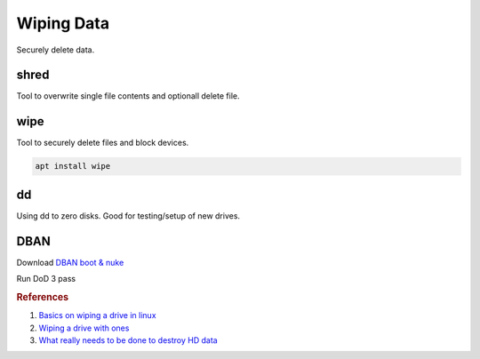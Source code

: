 .. _wiping-data:

Wiping Data
###########
Securely delete data.

shred
*****
Tool to overwrite single file contents and optionall delete file.

.. code-block:: bash
  :caption: 35 pass random data, zero then remove file

  shred --iterations=35 --verbose --zero --remove <FILE>

.. code-block:: bash
  :caption: Recursively overwrite file data.

  find . -type f -exec shred --iterations=35 --verbose --zero --remove {} \;

wipe
****
Tool to securely delete files and block devices.

.. code-block:: bash

  apt install wipe

.. code-block:: bash
  :caption: Recursively delete files, 35 pass random data

  wipe -r -c -f -Q 35 <FILE_OR_DIR>

.. code-block:: bash
  :caption: Wipe a block device, 35 pass random data

  wipe -k -Q 35 <BLOCK_DEVICE>

dd
**
Using dd to zero disks. Good for testing/setup of new drives.

.. code-block:: bash
  :caption: Writing all Zero’s to Drive (quick)

  dd if=/dev/zero of=/dev/sdX bs=1M &

  .. note::
    ~3-4 hours @ 1.5TB

.. code-block:: bash
  :caption: Writing all One’s to Drive (quick)

  tr '\000' '\377' < /dev/zero | dd of=/dev/sdX bs=1M &

  .. note::
    ~4-5hours @ 1.5TB

.. code-block:: bash
  :caption: Checking Status on DD

  ps -ef | grep dd
  kill -USR1 <pid>

DBAN
****
Download `DBAN boot & nuke`_

Run DoD 3 pass

.. rubric:: References

#. `Basics on wiping a drive in linux <http://how-to.wikia.com/wiki/How_to_wipe_a_hard_drive_clean_in_Linux>`_
#. `Wiping a drive with ones <http://www.commandlinefu.com/commands/view/6483/fill-a-hard-drive-with-ones-like-zero-fill-but-the-opposite->`_
#. `What really needs to be done to destroy HD data <http://www.vidarholen.net/~vidar/overwriting_hard_drive_data.pdf>`_

.. _DBAN boot & nuke: http://sourceforge.net/projects/dban/
